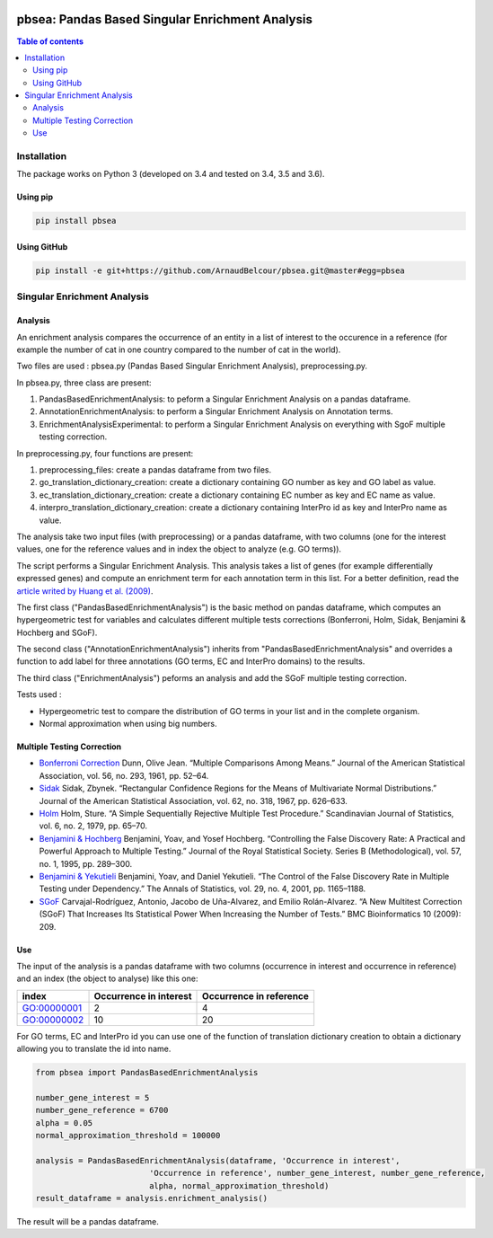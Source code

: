 .. image:: https://travis-ci.org/ArnaudBelcour/pbsea.svg?branch=master
    :target: https://travis-ci.org/ArnaudBelcour/pbsea

.. image:: https://coveralls.io/repos/github/ArnaudBelcour/pbsea/badge.svg
    :target: https://coveralls.io/github/ArnaudBelcour/pbsea

.. image:: https://img.shields.io/pypi/v/pbsea.svg
	:target: https://pypi.python.org/pypi/pbsea

pbsea: Pandas Based Singular Enrichment Analysis
====================================
.. contents:: Table of contents
   :backlinks: top
   :local:

Installation
------------

The package works on Python 3 (developed on 3.4 and tested on 3.4, 3.5 and 3.6).

Using pip
~~~~~~~~~

.. code:: sh

	pip install pbsea

Using GitHub
~~~~~~~~~~~~

.. code:: sh

	pip install -e git+https://github.com/ArnaudBelcour/pbsea.git@master#egg=pbsea

Singular Enrichment Analysis
----------------------------

Analysis
~~~~~~~~

An enrichment analysis compares the occurrence of an entity in a list of interest 
to the occurence in a reference (for example the number of cat in one country compared 
to the number of cat in the world).

Two files are used : pbsea.py (Pandas Based Singular Enrichment Analysis), preprocessing.py.

In pbsea.py, three class are present:

#. PandasBasedEnrichmentAnalysis: to peform a Singular Enrichment Analysis on a pandas dataframe.
#. AnnotationEnrichmentAnalysis: to perform a Singular Enrichment Analysis on Annotation terms.
#. EnrichmentAnalysisExperimental: to perform a Singular Enrichment Analysis on everything with SgoF multiple testing correction.

In preprocessing.py, four functions are present:

#. preprocessing_files: create a pandas dataframe from two files.
#. go_translation_dictionary_creation: create a dictionary containing GO number as key and GO label as value.
#. ec_translation_dictionary_creation: create a dictionary containing EC number as key and EC name as value.
#. interpro_translation_dictionary_creation: create a dictionary containing InterPro id as key and InterPro name as value.

The analysis take two input files (with preprocessing) or a pandas dataframe,
with two columns (one for the interest values, one for the reference values and
in index the object to analyze (e.g. GO terms)).

The script performs a Singular Enrichment Analysis. This analysis
takes a list of genes (for example differentially expressed genes) and
compute an enrichment term for each annotation term in this list. For a
better definition, read the `article writed by Huang et al.
(2009) <https://academic.oup.com/nar/article-lookup/doi/10.1093/nar/gkn923>`__.

The first class ("PandasBasedEnrichmentAnalysis") is the basic method on pandas dataframe,
which computes an hypergeometric test for variables and calculates different multiple tests
corrections (Bonferroni, Holm, Sidak, Benjamini & Hochberg and SGoF).

The second class ("AnnotationEnrichmentAnalysis") inherits from
"PandasBasedEnrichmentAnalysis" and overrides a function to add label for three
annotations (GO terms, EC and InterPro domains) to the results.

The third class ("EnrichmentAnalysis") peforms an analysis and add the
SGoF multiple testing correction.

Tests used :

-  Hypergeometric test to compare the distribution of GO terms in your
   list and in the complete organism.

-  Normal approximation when using big numbers.

Multiple Testing Correction
~~~~~~~~~~~~~~~~~~~~~~~~~~~

-  `Bonferroni
   Correction <http://www.jstor.org/stable/2282330?seq=1#page_scan_tab_contents>`__
   Dunn, Olive Jean. “Multiple Comparisons Among Means.” Journal of the
   American Statistical Association, vol. 56, no. 293, 1961, pp. 52–64.

-  `Sidak <https://www.jstor.org/stable/2283989?seq=1#page_scan_tab_contents>`__
   Sidak, Zbynek. “Rectangular Confidence Regions for the Means of
   Multivariate Normal Distributions.” Journal of the American
   Statistical Association, vol. 62, no. 318, 1967, pp. 626–633.

-  `Holm <http://www.jstor.org/stable/4615733?seq=1#page_scan_tab_contents>`__
   Holm, Sture. “A Simple Sequentially Rejective Multiple Test
   Procedure.” Scandinavian Journal of Statistics, vol. 6, no. 2, 1979,
   pp. 65–70.

-  `Benjamini &
   Hochberg <https://www.jstor.org/stable/2346101?seq=1#page_scan_tab_contents>`__
   Benjamini, Yoav, and Yosef Hochberg. “Controlling the False Discovery
   Rate: A Practical and Powerful Approach to Multiple Testing.” Journal
   of the Royal Statistical Society. Series B (Methodological), vol. 57,
   no. 1, 1995, pp. 289–300.

-  `Benjamini &
   Yekutieli <http://www.jstor.org/stable/2674075?seq=1#page_scan_tab_contents>`__
   Benjamini, Yoav, and Daniel Yekutieli. “The Control of the False
   Discovery Rate in Multiple Testing under Dependency.” The Annals of
   Statistics, vol. 29, no. 4, 2001, pp. 1165–1188.

-  `SGoF <https://www.ncbi.nlm.nih.gov/pmc/articles/PMC2719628/>`__
   Carvajal-Rodríguez, Antonio, Jacobo de Uña-Alvarez, and Emilio
   Rolán-Alvarez. “A New Multitest Correction (SGoF) That Increases Its
   Statistical Power When Increasing the Number of Tests.” BMC
   Bioinformatics 10 (2009): 209.

Use
~~~

The input of the analysis is a pandas dataframe with two columns (occurrence in interest
and occurrence in reference) and an index (the object to analyse) like this one:

=========== ====================== =======================
index       Occurrence in interest Occurrence in reference
=========== ====================== =======================
GO:00000001 2                      4
GO:00000002 10                     20
=========== ====================== =======================

For GO terms, EC and InterPro id you can use one of the function of translation dictionary creation
to obtain a dictionary allowing you to translate the id into name.

.. code:: python

    from pbsea import PandasBasedEnrichmentAnalysis

    number_gene_interest = 5
    number_gene_reference = 6700
    alpha = 0.05
    normal_approximation_threshold = 100000

    analysis = PandasBasedEnrichmentAnalysis(dataframe, 'Occurrence in interest',
                            'Occurrence in reference', number_gene_interest, number_gene_reference,
                            alpha, normal_approximation_threshold)
    result_dataframe = analysis.enrichment_analysis()

The result will be a pandas dataframe.
